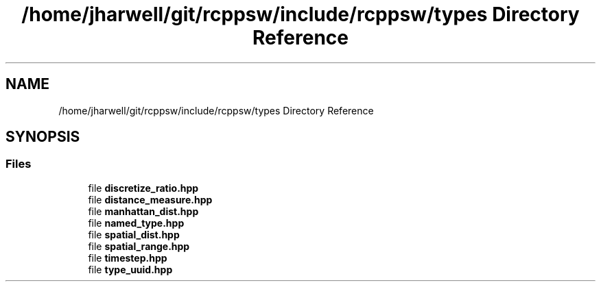 .TH "/home/jharwell/git/rcppsw/include/rcppsw/types Directory Reference" 3 "Sat Feb 5 2022" "RCPPSW" \" -*- nroff -*-
.ad l
.nh
.SH NAME
/home/jharwell/git/rcppsw/include/rcppsw/types Directory Reference
.SH SYNOPSIS
.br
.PP
.SS "Files"

.in +1c
.ti -1c
.RI "file \fBdiscretize_ratio\&.hpp\fP"
.br
.ti -1c
.RI "file \fBdistance_measure\&.hpp\fP"
.br
.ti -1c
.RI "file \fBmanhattan_dist\&.hpp\fP"
.br
.ti -1c
.RI "file \fBnamed_type\&.hpp\fP"
.br
.ti -1c
.RI "file \fBspatial_dist\&.hpp\fP"
.br
.ti -1c
.RI "file \fBspatial_range\&.hpp\fP"
.br
.ti -1c
.RI "file \fBtimestep\&.hpp\fP"
.br
.ti -1c
.RI "file \fBtype_uuid\&.hpp\fP"
.br
.in -1c
